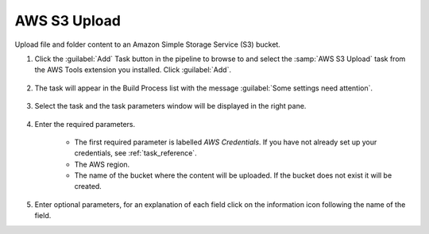 .. Copyright 2010-2017 Amazon.com, Inc. or its affiliates. All Rights Reserved.

   This work is licensed under a Creative Commons Attribution-NonCommercial-ShareAlike 4.0
   International License (the "License"). You may not use this file except in compliance with the
   License. A copy of the License is located at http://creativecommons.org/licenses/by-nc-sa/4.0/.

   This file is distributed on an "AS IS" BASIS, WITHOUT WARRANTIES OR CONDITIONS OF ANY KIND,
   either express or implied. See the License for the specific language governing permissions and
   limitations under the License.

.. _s3-upload:

#############
AWS S3 Upload
#############

.. meta::
   :description: Using the tasks in the AWS Extensions to  Visual Studio Team System
   :keywords: extensions, tasks


Upload file and folder content to an Amazon Simple Storage Service (S3) bucket.

#.  Click the :guilabel:`Add` Task button in the pipeline to browse to and select the :samp:`AWS S3 Upload` 
    task from the AWS Tools extension you installed. Click :guilabel:`Add`.

       .. image:: images/AwsS3UploadList.png
          :alt: Select Aws S3 Upload
          
#.  The task will appear in the Build Process list with the message :guilabel:`Some settings need attention`. 

       .. image:: images/AwsS3UploadTask.png
          :alt: Aws S3 Upload  Task    
          
#.  Select the task and the task parameters window will be displayed in the right pane.
          
       .. image:: images/AwsS3UploadScreen.png
          :alt: Aws S3 Upload parameters      
          
#.  Enter the required parameters.

        * The first required parameter is labelled *AWS Credentials*. If you have not already set up your 
          credentials, see :ref:`task_reference`.   
        * The AWS region.
        * The name of the bucket where the content will be uploaded. If the bucket does not exist it will 
          be created.
          
#.  Enter optional parameters, for an explanation of each field click on the information icon following the name of the field.

